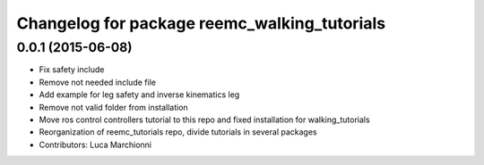 ^^^^^^^^^^^^^^^^^^^^^^^^^^^^^^^^^^^^^^^^^^^^^
Changelog for package reemc_walking_tutorials
^^^^^^^^^^^^^^^^^^^^^^^^^^^^^^^^^^^^^^^^^^^^^

0.0.1 (2015-06-08)
------------------
* Fix safety include
* Remove not needed include file
* Add example for leg safety and inverse kinematics leg
* Remove not valid folder from installation
* Move ros control controllers tutorial to this repo and fixed installation for walking_tutorials
* Reorganization of reemc_tutorials repo, divide tutorials in several packages
* Contributors: Luca Marchionni
